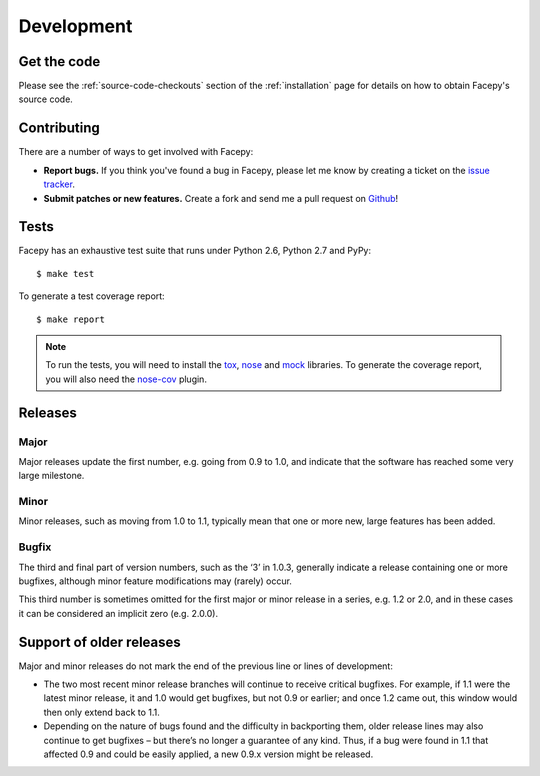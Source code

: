.. _development:

Development
===========

.. _get the code:

Get the code
------------

Please see the :ref:`source-code-checkouts` section of the :ref:`installation` page
for details on how to obtain Facepy's source code.

.. _contributing:

Contributing
------------

There are a number of ways to get involved with Facepy:

* **Report bugs.** If you think you've found a bug in Facepy, please let me know by
  creating a ticket on the `issue tracker`_.

* **Submit patches or new features.** Create a fork and send me a pull request on `Github`_!

Tests
-----

Facepy has an exhaustive test suite that runs under Python 2.6, Python 2.7 and PyPy::

    $ make test

To generate a test coverage report::

    $ make report

.. note::

  To run the tests, you will need to install the `tox`_, `nose`_ and `mock`_ libraries.
  To generate the coverage report, you will also need the `nose-cov`_ plugin.

Releases
--------

Major
^^^^^

Major releases update the first number, e.g. going from 0.9 to 1.0, and indicate that the
software has reached some very large milestone.

Minor
^^^^^

Minor releases, such as moving from 1.0 to 1.1, typically mean that one or more new, large
features has been added.

Bugfix
^^^^^^

The third and final part of version numbers, such as the ‘3’ in 1.0.3, generally indicate a
release containing one or more bugfixes, although minor feature modifications may (rarely) occur.

This third number is sometimes omitted for the first major or minor release in a series, e.g. 1.2 or 2.0,
and in these cases it can be considered an implicit zero (e.g. 2.0.0).

Support of older releases
-------------------------

Major and minor releases do not mark the end of the previous line or lines of development:

* The two most recent minor release branches will continue to receive critical bugfixes. For example,
  if 1.1 were the latest minor release, it and 1.0 would get bugfixes, but not 0.9 or earlier; and once
  1.2 came out, this window would then only extend back to 1.1.

* Depending on the nature of bugs found and the difficulty in backporting them, older release lines
  may also continue to get bugfixes – but there’s no longer a guarantee of any kind. Thus, if a bug
  were found in 1.1 that affected 0.9 and could be easily applied, a new 0.9.x version might be released.

.. _nose: http://readthedocs.org/docs/nose/en/latest/
.. _tox: http://tox.testrun.org/
.. _nose-cov: http://pypi.python.org/pypi/nose-cov/
.. _issue tracker: https://github.com/jgorset/facepy/issues
.. _Github: http://github.com
.. _PEP-8: http://www.python.org/dev/peps/pep-0008/
.. _mock: http://www.voidspace.org.uk/python/mock/
